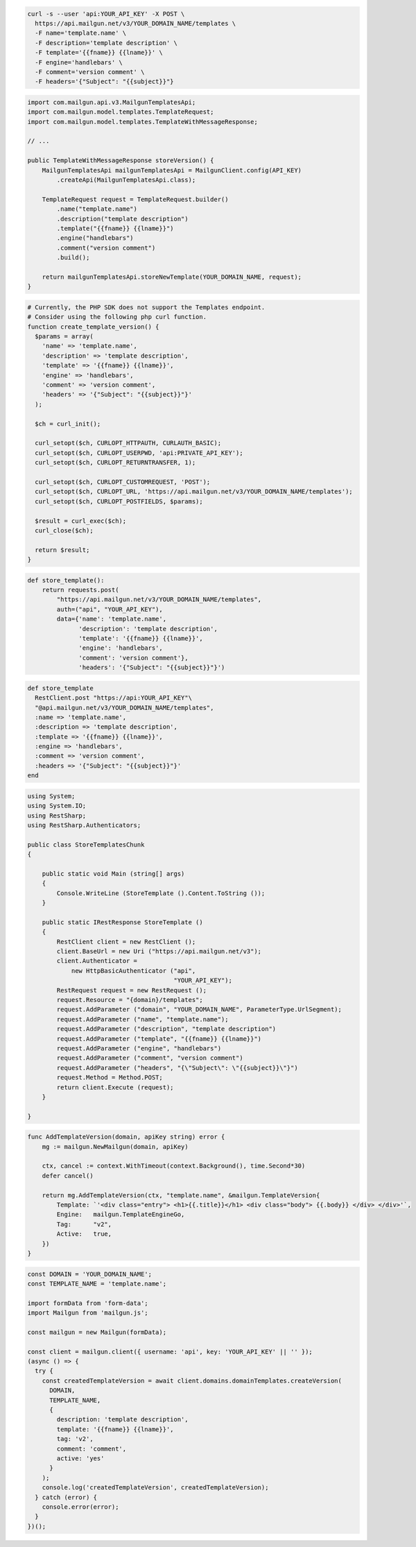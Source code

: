 .. code-block:: bash

  curl -s --user 'api:YOUR_API_KEY' -X POST \
    https://api.mailgun.net/v3/YOUR_DOMAIN_NAME/templates \
    -F name='template.name' \
    -F description='template description' \
    -F template='{{fname}} {{lname}}' \
    -F engine='handlebars' \
    -F comment='version comment' \
    -F headers='{"Subject": "{{subject}}"}

.. code-block:: java

    import com.mailgun.api.v3.MailgunTemplatesApi;
    import com.mailgun.model.templates.TemplateRequest;
    import com.mailgun.model.templates.TemplateWithMessageResponse;

    // ...

    public TemplateWithMessageResponse storeVersion() {
        MailgunTemplatesApi mailgunTemplatesApi = MailgunClient.config(API_KEY)
            .createApi(MailgunTemplatesApi.class);

        TemplateRequest request = TemplateRequest.builder()
            .name("template.name")
            .description("template description")
            .template("{{fname}} {{lname}}")
            .engine("handlebars")
            .comment("version comment")
            .build();

        return mailgunTemplatesApi.storeNewTemplate(YOUR_DOMAIN_NAME, request);
    }

.. code-block:: php

  # Currently, the PHP SDK does not support the Templates endpoint.
  # Consider using the following php curl function.
  function create_template_version() {
    $params = array(
      'name' => 'template.name',
      'description' => 'template description',
      'template' => '{{fname}} {{lname}}',
      'engine' => 'handlebars',
      'comment' => 'version comment',
      'headers' => '{"Subject": "{{subject}}"}'
    );

    $ch = curl_init();

    curl_setopt($ch, CURLOPT_HTTPAUTH, CURLAUTH_BASIC);
    curl_setopt($ch, CURLOPT_USERPWD, 'api:PRIVATE_API_KEY');
    curl_setopt($ch, CURLOPT_RETURNTRANSFER, 1);

    curl_setopt($ch, CURLOPT_CUSTOMREQUEST, 'POST');
    curl_setopt($ch, CURLOPT_URL, 'https://api.mailgun.net/v3/YOUR_DOMAIN_NAME/templates');
    curl_setopt($ch, CURLOPT_POSTFIELDS, $params);

    $result = curl_exec($ch);
    curl_close($ch);

    return $result;
  }

.. code-block:: py

 def store_template():
     return requests.post(
         "https://api.mailgun.net/v3/YOUR_DOMAIN_NAME/templates",
         auth=("api", "YOUR_API_KEY"),
         data={'name': 'template.name',
               'description': 'template description',
               'template': '{{fname}} {{lname}}',
               'engine': 'handlebars',
               'comment': 'version comment'},
               'headers': '{"Subject": "{{subject}}"}')

.. code-block:: rb

 def store_template
   RestClient.post "https://api:YOUR_API_KEY"\
   "@api.mailgun.net/v3/YOUR_DOMAIN_NAME/templates",
   :name => 'template.name',
   :description => 'template description',
   :template => '{{fname}} {{lname}}',
   :engine => 'handlebars',
   :comment => 'version comment',
   :headers => '{"Subject": "{{subject}}"}'
 end

.. code-block:: csharp

 using System;
 using System.IO;
 using RestSharp;
 using RestSharp.Authenticators;

 public class StoreTemplatesChunk
 {

     public static void Main (string[] args)
     {
         Console.WriteLine (StoreTemplate ().Content.ToString ());
     }

     public static IRestResponse StoreTemplate ()
     {
         RestClient client = new RestClient ();
         client.BaseUrl = new Uri ("https://api.mailgun.net/v3");
         client.Authenticator =
             new HttpBasicAuthenticator ("api",
                                         "YOUR_API_KEY");
         RestRequest request = new RestRequest ();
         request.Resource = "{domain}/templates";
         request.AddParameter ("domain", "YOUR_DOMAIN_NAME", ParameterType.UrlSegment);
         request.AddParameter ("name", "template.name");
         request.AddParameter ("description", "template description")
         request.AddParameter ("template", "{{fname}} {{lname}}")
         request.AddParameter ("engine", "handlebars")
         request.AddParameter ("comment", "version comment")
         request.AddParameter ("headers", "{\"Subject\": \"{{subject}}\"}")
         request.Method = Method.POST;
         return client.Execute (request);
     }

 }

.. code-block:: go

    func AddTemplateVersion(domain, apiKey string) error {
        mg := mailgun.NewMailgun(domain, apiKey)

        ctx, cancel := context.WithTimeout(context.Background(), time.Second*30)
        defer cancel()

        return mg.AddTemplateVersion(ctx, "template.name", &mailgun.TemplateVersion{
            Template: `'<div class="entry"> <h1>{{.title}}</h1> <div class="body"> {{.body}} </div> </div>'`,
            Engine:   mailgun.TemplateEngineGo,
            Tag:      "v2",
            Active:   true,
        })
    }

.. code-block:: js

  const DOMAIN = 'YOUR_DOMAIN_NAME';
  const TEMPLATE_NAME = 'template.name';

  import formData from 'form-data';
  import Mailgun from 'mailgun.js';

  const mailgun = new Mailgun(formData);

  const client = mailgun.client({ username: 'api', key: 'YOUR_API_KEY' || '' });
  (async () => {
    try {
      const createdTemplateVersion = await client.domains.domainTemplates.createVersion(
        DOMAIN,
        TEMPLATE_NAME,
        {
          description: 'template description',
          template: '{{fname}} {{lname}}',
          tag: 'v2',
          comment: 'comment',
          active: 'yes'
        }
      );
      console.log('createdTemplateVersion', createdTemplateVersion);
    } catch (error) {
      console.error(error);
    }
  })();



